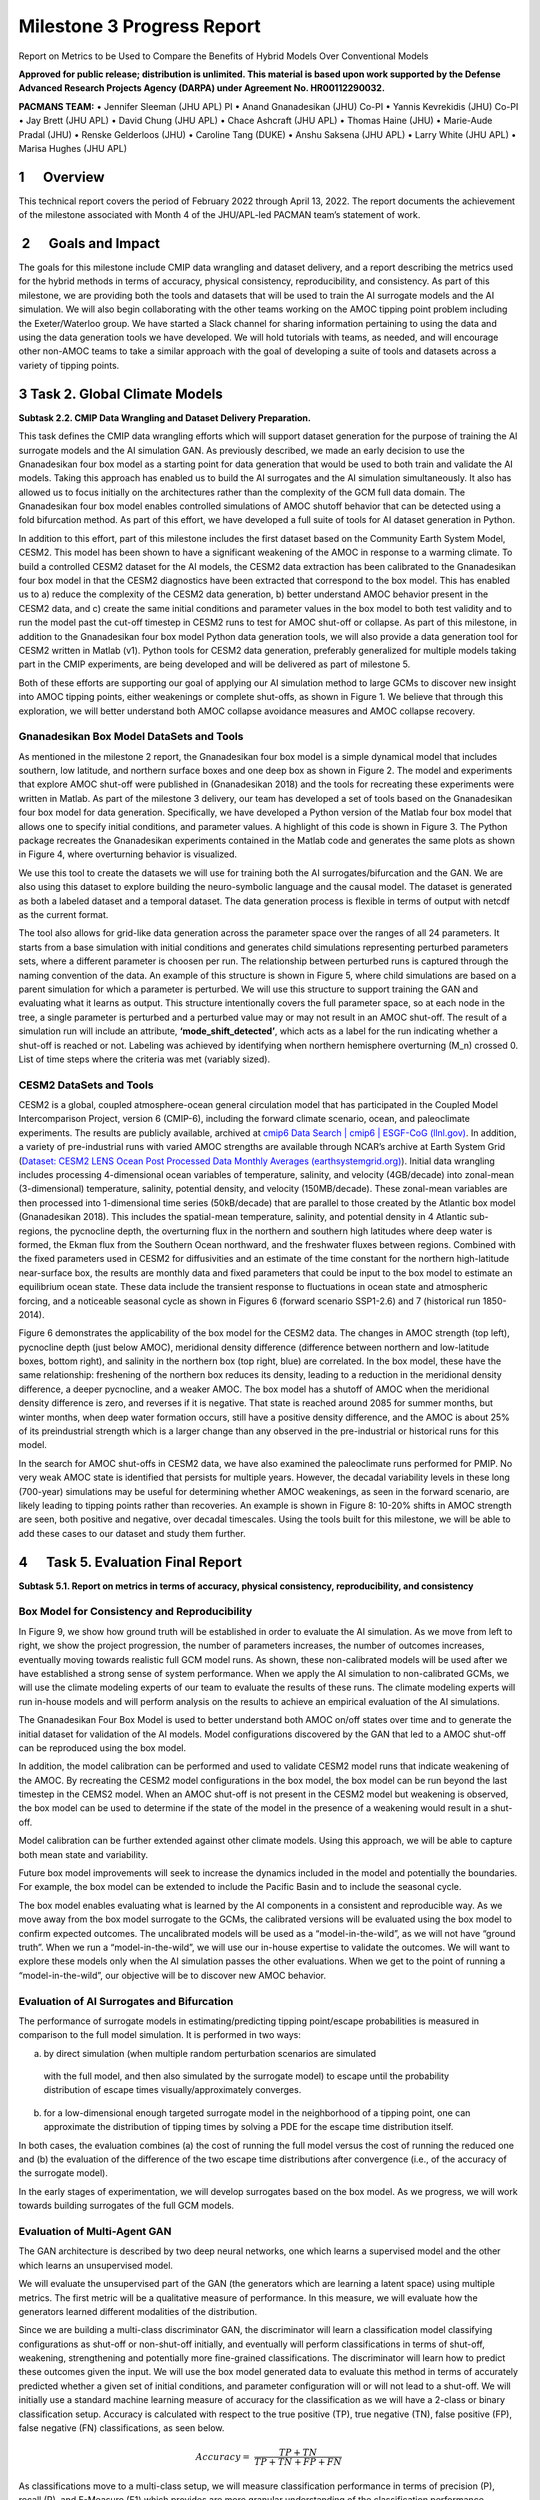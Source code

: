 ===========================
Milestone 3 Progress Report
===========================
Report on Metrics to be Used to Compare the Benefits of
Hybrid Models Over Conventional Models

**Approved for public release; distribution is unlimited. This material is based upon work supported by the Defense Advanced Research Projects Agency (DARPA) under Agreement No. HR00112290032.**

**PACMANS TEAM:**
• Jennifer Sleeman (JHU APL) PI
• Anand Gnanadesikan (JHU) Co-PI
• Yannis Kevrekidis (JHU) Co-PI
• Jay Brett (JHU APL)
• David Chung (JHU APL)
• Chace Ashcraft (JHU APL)
• Thomas Haine (JHU)
• Marie-Aude Pradal (JHU)
• Renske Gelderloos (JHU)
• Caroline Tang (DUKE)
• Anshu Saksena (JHU APL)
• Larry White (JHU APL)
• Marisa Hughes (JHU APL)

1      Overview
===============

This technical report covers the period of February 2022 through April
13, 2022. The report documents the achievement of the milestone
associated with Month 4 of the JHU/APL-led PACMAN team’s statement of
work. 

 2      Goals and Impact
========================

The goals for this milestone include CMIP data wrangling and dataset
delivery, and a report describing the metrics used for the hybrid
methods in terms of accuracy, physical consistency, reproducibility, and
consistency. As part of this milestone, we are providing both the tools
and datasets that will be used to train the AI surrogate models and the
AI simulation. We will also begin collaborating with the other teams
working on the AMOC tipping point problem including the Exeter/Waterloo
group. We have started a Slack channel for sharing information
pertaining to using the data and using the data generation tools we have
developed. We will hold tutorials with teams, as needed, and will
encourage other non-AMOC teams to take a similar approach with the goal
of developing a suite of tools and datasets across a variety of tipping
points.

3 Task 2. Global Climate Models
===============================

**Subtask 2.2. CMIP Data Wrangling and Dataset Delivery Preparation.**

This task defines the CMIP data wrangling efforts which will support
dataset generation for the purpose of training the AI surrogate models
and the AI simulation GAN. As previously described, we made an early
decision to use the Gnanadesikan four box model as a starting point for
data generation that would be used to both train and validate the AI
models. Taking this approach has enabled us to build the AI surrogates
and the AI simulation simultaneously. It also has allowed us to focus
initially on the architectures rather than the complexity of the GCM
full data domain. The Gnanadesikan four box model enables controlled
simulations of AMOC shutoff behavior that can be detected using a fold
bifurcation method. As part of this effort, we have developed a full
suite of tools for AI dataset generation in Python.

In addition to this effort, part of this milestone includes the first
dataset based on the Community Earth System Model, CESM2. This model has
been shown to have a significant weakening of the AMOC in response to a
warming climate. To build a controlled CESM2 dataset for the AI models,
the CESM2 data extraction has been calibrated to the Gnanadesikan four
box model in that the CESM2 diagnostics have been extracted that
correspond to the box model. This has enabled us to a) reduce the
complexity of the CESM2 data generation, b) better understand AMOC
behavior present in the CESM2 data, and c) create the same initial
conditions and parameter values in the box model to both test validity
and to run the model past the cut-off timestep in CESM2 runs to test for
AMOC shut-off or collapse. As part of this milestone, in addition to the
Gnanadesikan four box model Python data generation tools, we will also
provide a data generation tool for CESM2 written in Matlab (v1). Python
tools for CESM2 data generation, preferably generalized for multiple
models taking part in the CMIP experiments, are being developed and will
be delivered as part of milestone 5.

Both of these efforts are supporting our goal of applying our AI
simulation method to large GCMs to discover new insight into AMOC
tipping points, either weakenings or complete shut-offs, as shown in
Figure 1. We believe that through this exploration, we will better
understand both AMOC collapse avoidance measures and AMOC collapse
recovery.

|image2|\ Gnanadesikan Box Model DataSets and Tools
-----------------------------------------

As mentioned in the milestone 2 report, the Gnanadesikan four box model
is a simple dynamical model that includes southern, low latitude, and
northern surface boxes and one deep box as shown in Figure 2. The model
and experiments that explore AMOC shut-off were published in
(Gnanadesikan 2018) and the tools for recreating these experiments were
written in Matlab.
|image1|\ |image3|\
As part of the milestone 3 delivery, our team has developed a
set of tools based on the Gnanadesikan four box model for data
generation. Specifically, we have developed a Python version of the
Matlab four box model that allows one to specify initial conditions, and
parameter values. A highlight of this code is shown in Figure 3. The
Python package recreates the Gnanadesikan experiments contained in the
Matlab code and generates the same plots as shown in Figure 4, where
overturning behavior is visualized.

|image4|\ We use this tool to create the datasets we will use for
training both the AI surrogates/bifurcation and the GAN. We are also
using this dataset to explore building the neuro-symbolic language and
the causal model. The dataset is generated as both a labeled dataset and
a temporal dataset. The data generation process is flexible in terms of
output with netcdf as the current format.

|image5|\ The tool also allows for grid-like data generation across the
parameter space over the ranges of all 24 parameters. It starts from a
base simulation with initial conditions and generates child simulations
representing perturbed parameters sets, where a different parameter is
choosen per run. The relationship between perturbed runs is captured
through the naming convention of the data. An example of this structure
is shown in Figure 5, where child simulations are based on a parent
simulation for which a parameter is perturbed. We will use this
structure to support training the GAN and evaluating what it learns as
output. This structure intentionally covers the full parameter space, so
at each node in the tree, a single parameter is perturbed and a
perturbed value may or may not result in an AMOC shut-off. The result of
a simulation run will include an attribute, **‘mode_shift_detected’**,
which acts as a label for the run indicating whether a shut-off is
reached or not. Labeling was achieved by identifying when northern
hemisphere overturning (M_n) crossed 0. List of time steps where the
criteria was met (variably sized).

CESM2 DataSets and Tools
------------------------

CESM2 is a global, coupled atmosphere-ocean general circulation model
that has participated in the Coupled Model Intercomparison Project,
version 6 (CMIP-6), including the forward climate scenario, ocean, and
paleoclimate experiments. The results are publicly available, archived
at `cmip6 Data Search \| cmip6 \| ESGF-CoG
(llnl.gov) <https://esgf-node.llnl.gov/search/cmip6/>`__. In addition, a
variety of pre-industrial runs with varied AMOC strengths are available
through NCAR’s archive at Earth System Grid (`Dataset: CESM2 LENS Ocean
Post Processed Data Monthly Averages
(earthsystemgrid.org) <https://www.earthsystemgrid.org/dataset/ucar.cgd.cesm2le.ocn.proc.monthly_ave.html>`__).
Initial data wrangling includes processing 4-dimensional ocean variables
of temperature, salinity, and velocity (4GB/decade) into zonal-mean
(3-dimensional) temperature, salinity, potential density, and velocity
(150MB/decade). These zonal-mean variables are then processed into
1-dimensional time series (50kB/decade) that are parallel to those
created by the Atlantic box model (Gnanadesikan 2018). This includes the
spatial-mean temperature, salinity, and potential density in 4 Atlantic
sub-regions, the pycnocline depth, the overturning flux in the northern
and southern high latitudes where deep water is formed, the Ekman flux
from the Southern Ocean northward, and the freshwater fluxes between
regions. Combined with the fixed parameters used in CESM2 for
diffusivities and an estimate of the time constant for the northern
high-latitude near-surface box, the results are monthly data and fixed
parameters that could be input to the box model to estimate an
equilibrium ocean state. These data include the transient response to
fluctuations in ocean state and atmospheric forcing, and a noticeable
seasonal cycle as shown in Figures 6 (forward scenario SSP1-2.6) and 7
(historical run 1850-2014).

Figure 6 demonstrates the applicability of the box model for the CESM2
data. The changes in AMOC strength (top left), pycnocline depth (just
below AMOC), meridional density difference (difference between northern
and low-latitude boxes, bottom right), and salinity in the northern box
(top right, blue) are correlated. In the box model, these have the same
relationship: freshening of the northern box reduces its density,
leading to a reduction in the meridional density difference, a deeper
pycnocline, and a weaker AMOC. The box model has a shutoff of AMOC when
the meridional density difference is zero, and reverses if it is
negative. That state is reached around 2085 for summer months, but
winter months, when deep water formation occurs, still have a positive
density difference, and the AMOC is about 25% of its preindustrial
strength which is a larger change than any observed in the
pre-industrial or historical runs for this model.

.. image:: _static/media3/image11.png
   :width: 6.29167in
   :height: 4.36458in

.. image:: _static/media3/image12.png
   :width: 6.7in
   :height: 4.63896in

In the search for AMOC shut-offs in CESM2 data, we have also examined
the paleoclimate runs performed for PMIP. No very weak AMOC state is
identified that persists for multiple years. However, the decadal
variability levels in these long (700-year) simulations may be useful
for determining whether AMOC weakenings, as seen in the forward
scenario, are likely leading to tipping points rather than recoveries.
An example is shown in Figure 8: 10-20% shifts in AMOC strength are
seen, both positive and negative, over decadal timescales. Using the
tools built for this milestone, we will be able to add these cases to
our dataset and study them further.

.. image:: _static/media3/image14.png
   :width: 6.42222in
   :height: 4.1in

4      Task 5. Evaluation Final Report
======================================

**Subtask 5.1. Report on metrics in terms of accuracy, physical
consistency, reproducibility, and consistency**

Box Model for Consistency and Reproducibility
---------------------------------------------

In Figure 9, we show how ground truth will be established in order to
evaluate the AI simulation. As we move from left to right, we show the
project progression, the number of parameters increases, the number of
outcomes increases, eventually moving towards realistic full GCM model
runs. As shown, these non-calibrated models will be used after we have
established a strong sense of system performance. When we apply the AI
simulation to non-calibrated GCMs, we will use the climate modeling
experts of our team to evaluate the results of these runs. The climate
modeling experts will run in-house models and will perform analysis on
the results to achieve an empirical evaluation of the AI simulations.

.. image:: _static/media3/image16.png
   :width: 6.5in
   :height: 3.27299in

The Gnanadesikan Four Box Model is used to better understand both AMOC
on/off states over time and to generate the initial dataset for
validation of the AI models. Model configurations discovered by the GAN
that led to a AMOC shut-off can be reproduced using the box model.

In addition, the model calibration can be performed and used to validate
CESM2 model runs that indicate weakening of the AMOC. By recreating the
CESM2 model configurations in the box model, the box model can be run
beyond the last timestep in the CEMS2 model. When an AMOC shut-off is
not present in the CESM2 model but weakening is observed, the box model
can be used to determine if the state of the model in the presence of a
weakening would result in a shut-off.

Model calibration can be further extended against other climate models.
Using this approach, we will be able to capture both mean state and
variability.

Future box model improvements will seek to increase the dynamics
included in the model and potentially the boundaries. For example, the
box model can be extended to include the Pacific Basin and to include
the seasonal cycle.

The box model enables evaluating what is learned by the AI components in
a consistent and reproducible way. As we move away from the box model
surrogate to the GCMs, the calibrated versions will be evaluated using
the box model to confirm expected outcomes. The uncalibrated models will
be used as a “model-in-the-wild”, as we will not have “ground truth”.
When we run a “model-in-the-wild”, we will use our in-house expertise to
validate the outcomes. We will want to explore these models only when
the AI simulation passes the other evaluations. When we get to the point
of running a “model-in-the-wild”, our objective will be to discover new
AMOC behavior.

Evaluation of AI Surrogates and Bifurcation
-------------------------------------------

The performance of surrogate models in estimating/predicting tipping
point/escape probabilities is measured in comparison to the full model
simulation. It is performed in two ways:

a) by direct simulation (when multiple random perturbation scenarios are
   simulated

..

   with the full model, and then also simulated by the surrogate model)
   to escape until the probability distribution of escape times
   visually/approximately converges. 

b) for a low-dimensional enough targeted surrogate model in the
   neighborhood of a tipping point, one can approximate the distribution
   of tipping times by solving a PDE for the escape time distribution
   itself. 

In both cases, the evaluation combines (a) the cost of running the full
model versus the cost of running the reduced one and (b) the evaluation
of the difference of the two escape time distributions after convergence
(i.e., of the accuracy of the surrogate model).

In the early stages of experimentation, we will develop surrogates based
on the box model. As we progress, we will work towards building
surrogates of the full GCM models.

Evaluation of Multi-Agent GAN
-----------------------------

The GAN architecture is described by two deep neural networks, one which
learns a supervised model and the other which learns an unsupervised
model.

We will evaluate the unsupervised part of the GAN (the generators which
are learning a latent space) using multiple metrics. The first metric
will be a qualitative measure of performance. In this measure, we will
evaluate how the generators learned different modalities of the
distribution.

Since we are building a multi-class discriminator GAN, the discriminator
will learn a classification model classifying configurations as shut-off
or non-shut-off initially, and eventually will perform classifications
in terms of shut-off, weakening, strengthening and potentially more
fine-grained classifications. The discriminator will learn how to
predict these outcomes given the input. We will use the box model
generated data to evaluate this method in terms of accurately predicted
whether a given set of initial conditions, and parameter configuration
will or will not lead to a shut-off. We will initially use a standard
machine learning measure of accuracy for the classification as we will
have a 2-class or binary classification setup. Accuracy is calculated
with respect to the true positive (TP), true negative (TN), false
positive (FP), false negative (FN) classifications, as seen below.

.. math:: Accuracy = \ \frac{TP + TN}{TP + TN + FP + FN}

As classifications move to a multi-class setup, we will measure
classification performance in terms of precision (P), recall (R), and
F-Measure (F1) which provides are more granular understanding of the
classification performance.

+----------------------+----------------------+----------------------+
| .                    | .                    | .. math:: F1 = \     |
| . math:: P = \ \frac | . math:: R = \ \frac |  \frac{2*P*R}{P + R} |
| {\text{TP}}{TP + FP} | {\text{TP}}{TP + FN} |                      |
+----------------------+----------------------+----------------------+

As we incorporate the neuro-symbolic model into the simulation, measures
of performance will change. As we develop the models further, we will
report on these changes.

Evaluation of Neuro-Symbolic Model
----------------------------------

The neuro-symbolic model will need to be evaluated independently from
the other parts of the AI simulation. In this evaluation, we will
measure the effectiveness of the language and its representation. We
will measure how we structurally represent the constituents of the
domain in terms of performance and in terms of representativeness.

To evaluate the effectiveness of using the neuro-symbolic model, we will
run the GAN with and without the neuro-symbolic model as part of the
workflow. We will measure the downstream task of causality and
explainability in terms of this comparison.

In addition, we will measure the effectiveness of the language in
support of question answering of the model. Representation of questions
and answers will be fundamental in linking these into the AI-learned
causal model.

The neuro-symbolic language will initially use the structurally
represented graphs based on the Four Box model as the problem domain and
a set of questions that imply potential causes of AMOC shut-off. This is
be the basis for developing the model and evaluating its effectiveness.
As we progress, the structure of this model will also be further
developed based on the calibrated CESM2 model and eventually a large
uncalibrated GCM.

Measuring Explainability and Causality of Final Learned Latent Space
--------------------------------------------------------------------

As outlined in the publication (Hoffman 2018) which formalized
explainability metrics shown in Figure 10, explainability will be
measured roughly in terms of the described AI Explainability (XAI)
measures.

.. image:: _static/media3/image18.png
   :width: 6.05972in
   :height: 3in

The causal model that results from the AI simulation will be evaluated
based on four measures: goodness criteria, satisfaction, comprehension,
and performance and are outlined below.

**Goodness criteria** – addresses factors such as clarity and precision
in terms of conclusions

   **Satisfaction** – modeler understandability of the resulting causal
   model and the conclusions obtained

   **Comprehension** – is the resulting model understandable and can the
   modeler comprehend both the conclusions and the pathways which lead
   to the conclusions

   **Performance** – is one able to ask questions of the resulting model
   and does the approach scale to large GCM model runs

5 PACMANS Website, Documentation, Datasets and Source Code
==========================================================

The PACMANS website will be hosted by Johns Hopkins University
SciServer. It will contain a link to our documentation, datasets and
source code. APL website development started. We will send an updated
email when we have completed the website development.

Project Homepage
----------------

https://www.sciserver.org/public-data/PACMANS/ (Under construction - to
be opened shortly.)

Source Code
-----------

https://github.com/JHUAPL/PACMANs

Datasets
--------

Currently available to DARPA on Github and will be transferred to
SciServer and available on the project homepage when open.

6 Conclusion and Next Steps
===========================

The milestone 3 deliverables exhibit both our team’s commitment to
developing a large-scale system that can be used for discovering tipping
points and for building a collaborative approach in working with other
performers on the team. By building a scalable approach to modeling the
problem, with a clear early start developing ground truth datasets that
can be used for deep learning model, we enable both time for developing
the research and for better understanding the behavior of the AMOC. This
approach will better inform how this AI simulation could be built as a
generalized approach applied to other climate tipping point phenomena.

Bibliography
============

**Gnanadesikan**, A., R. Kelson and M. Sten, Flux correction and
overturning stability: Insights from a dynamical box model, J. Climate,
31, 9335-9350, https://doi.org/10.1175/JCLI-D-18-0388.1, (2018).

Stommel, H. Thermohaline convection with two stable regimes of flow.
Tellus 13, 224–230 (1961).

Sgubin, Giovanni, Didier Swingedouw, Sybren Drijfhout, Yannick Mary, and
Amine Bennabi. “Abrupt cooling over the North Atlantic in modern climate
models.” Nature Communications 8, no. 1 (2017): 1-12.

Rodgers, Keith B., Sun-Seon Lee, Nan Rosenbloom, Axel Timmermann, Gokhan
Danabasoglu, Clara Deser, Jim Edwards et al. "Ubiquity of human-induced
changes in climate variability." Earth System Dynamics 12, no. 4 (2021):
1393-1411.

Goodfellow, Ian, Jean Pouget-Abadie, Mehdi Mirza, Bing Xu, David
Warde-Farley, Sherjil Ozair, Aaron Courville, and Yoshua Bengio.
"Generative adversarial nets." Advances in neural information processing
systems 27 (2014).

Hoang, Quan, Tu Dinh Nguyen, Trung Le, and Dinh Phung. "MGAN: Training
generative adversarial nets with multiple generators." In International
conference on learning representations. 2018.

Li, Wei, Zhixuan Liang, Julian Neuman, Jinlin Chen, and Xiaohui Cui.
"Multi-generator GAN learning disconnected manifolds with mutual
information." Knowledge-Based Systems 212 (2021): 106513.

Hoffman, Robert R., Shane T. Mueller, Gary Klein, and Jordan Litman.
"Metrics for explainable AI: Challenges and prospects." *arXiv preprint
arXiv:1812.04608* (2018).

.. |image1| image::  _static/media3/image2.png
   :width: 3.95764in
   :height: 2.65208in
.. |image2| image:: _static/media3/image4.png
   :width: 6.5in
   :height: 0.77431in
.. |image3| image:: _static/media3/image5.png
   :width: 3.81944in
   :height: 2.97153in
.. |image4| image:: _static/media3/image7.png
   :width: 4.17222in
   :height: 3.05625in
.. |image5| image:: _static/media3/image9.png
   :width: 4.44028in
   :height: 2.52083in
